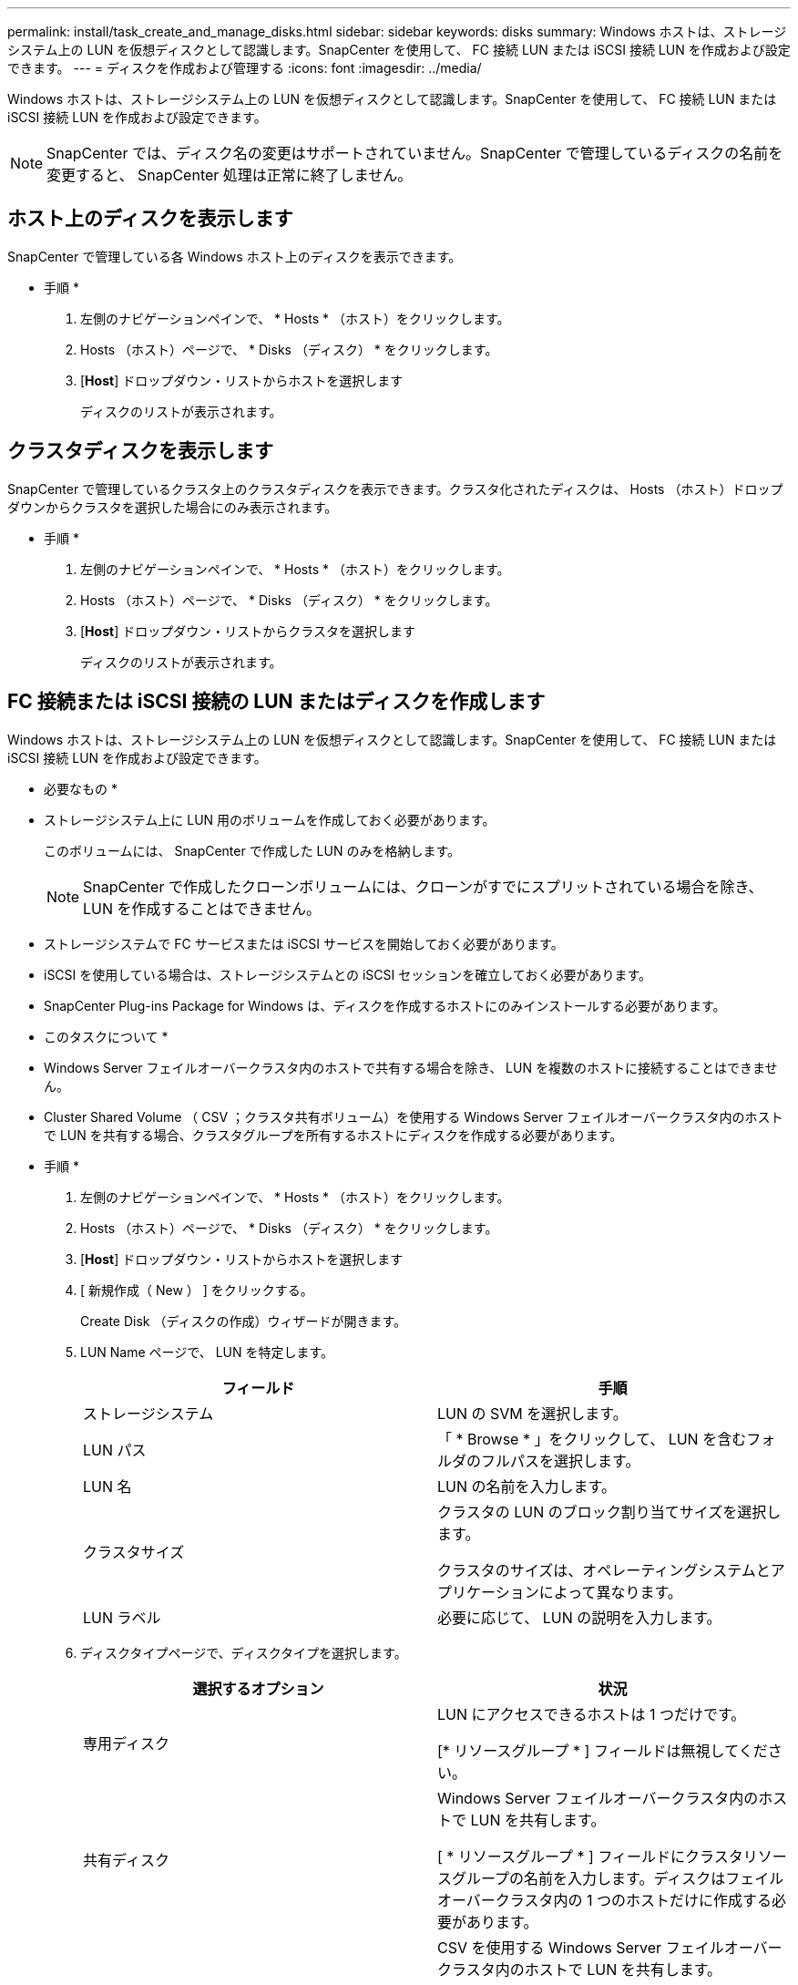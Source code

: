 ---
permalink: install/task_create_and_manage_disks.html 
sidebar: sidebar 
keywords: disks 
summary: Windows ホストは、ストレージシステム上の LUN を仮想ディスクとして認識します。SnapCenter を使用して、 FC 接続 LUN または iSCSI 接続 LUN を作成および設定できます。 
---
= ディスクを作成および管理する
:icons: font
:imagesdir: ../media/


[role="lead"]
Windows ホストは、ストレージシステム上の LUN を仮想ディスクとして認識します。SnapCenter を使用して、 FC 接続 LUN または iSCSI 接続 LUN を作成および設定できます。


NOTE: SnapCenter では、ディスク名の変更はサポートされていません。SnapCenter で管理しているディスクの名前を変更すると、 SnapCenter 処理は正常に終了しません。



== ホスト上のディスクを表示します

SnapCenter で管理している各 Windows ホスト上のディスクを表示できます。

* 手順 *

. 左側のナビゲーションペインで、 * Hosts * （ホスト）をクリックします。
. Hosts （ホスト）ページで、 * Disks （ディスク） * をクリックします。
. [*Host*] ドロップダウン・リストからホストを選択します
+
ディスクのリストが表示されます。





== クラスタディスクを表示します

SnapCenter で管理しているクラスタ上のクラスタディスクを表示できます。クラスタ化されたディスクは、 Hosts （ホスト）ドロップダウンからクラスタを選択した場合にのみ表示されます。

* 手順 *

. 左側のナビゲーションペインで、 * Hosts * （ホスト）をクリックします。
. Hosts （ホスト）ページで、 * Disks （ディスク） * をクリックします。
. [*Host*] ドロップダウン・リストからクラスタを選択します
+
ディスクのリストが表示されます。





== FC 接続または iSCSI 接続の LUN またはディスクを作成します

Windows ホストは、ストレージシステム上の LUN を仮想ディスクとして認識します。SnapCenter を使用して、 FC 接続 LUN または iSCSI 接続 LUN を作成および設定できます。

* 必要なもの *

* ストレージシステム上に LUN 用のボリュームを作成しておく必要があります。
+
このボリュームには、 SnapCenter で作成した LUN のみを格納します。

+

NOTE: SnapCenter で作成したクローンボリュームには、クローンがすでにスプリットされている場合を除き、 LUN を作成することはできません。

* ストレージシステムで FC サービスまたは iSCSI サービスを開始しておく必要があります。
* iSCSI を使用している場合は、ストレージシステムとの iSCSI セッションを確立しておく必要があります。
* SnapCenter Plug-ins Package for Windows は、ディスクを作成するホストにのみインストールする必要があります。


* このタスクについて *

* Windows Server フェイルオーバークラスタ内のホストで共有する場合を除き、 LUN を複数のホストに接続することはできません。
* Cluster Shared Volume （ CSV ；クラスタ共有ボリューム）を使用する Windows Server フェイルオーバークラスタ内のホストで LUN を共有する場合、クラスタグループを所有するホストにディスクを作成する必要があります。


* 手順 *

. 左側のナビゲーションペインで、 * Hosts * （ホスト）をクリックします。
. Hosts （ホスト）ページで、 * Disks （ディスク） * をクリックします。
. [*Host*] ドロップダウン・リストからホストを選択します
. [ 新規作成（ New ） ] をクリックする。
+
Create Disk （ディスクの作成）ウィザードが開きます。

. LUN Name ページで、 LUN を特定します。
+
|===
| フィールド | 手順 


 a| 
ストレージシステム
 a| 
LUN の SVM を選択します。



 a| 
LUN パス
 a| 
「 * Browse * 」をクリックして、 LUN を含むフォルダのフルパスを選択します。



 a| 
LUN 名
 a| 
LUN の名前を入力します。



 a| 
クラスタサイズ
 a| 
クラスタの LUN のブロック割り当てサイズを選択します。

クラスタのサイズは、オペレーティングシステムとアプリケーションによって異なります。



 a| 
LUN ラベル
 a| 
必要に応じて、 LUN の説明を入力します。

|===
. ディスクタイプページで、ディスクタイプを選択します。
+
|===
| 選択するオプション | 状況 


 a| 
専用ディスク
 a| 
LUN にアクセスできるホストは 1 つだけです。

[* リソースグループ * ] フィールドは無視してください。



 a| 
共有ディスク
 a| 
Windows Server フェイルオーバークラスタ内のホストで LUN を共有します。

[ * リソースグループ * ] フィールドにクラスタリソースグループの名前を入力します。ディスクはフェイルオーバークラスタ内の 1 つのホストだけに作成する必要があります。



 a| 
Cluster Shared Volume （ CSV ；クラスタ共有ボリューム）
 a| 
CSV を使用する Windows Server フェイルオーバークラスタ内のホストで LUN を共有します。

[ * リソースグループ * ] フィールドにクラスタリソースグループの名前を入力します。ディスクを作成するホストがクラスタグループの所有者であることを確認します。

|===
. ドライブのプロパティページで、ドライブのプロパティを指定します。
+
|===
| プロパティ（ Property ） | 説明 


 a| 
マウントポイントの自動割り当て
 a| 
SnapCenter では、システムドライブに基づいてボリュームマウントポイントが自動的に割り当てられます。

たとえば、システムドライブが C: の場合、自動割り当てでは C: ドライブ (C:\scmnpt) の下にボリュームマウントポイントが作成されます。自動割り当ては共有ディスクではサポートされません。



 a| 
ドライブ文字を割り当てます
 a| 
隣接するドロップダウンリストで選択したドライブにディスクをマウントします。



 a| 
ボリュームマウントポイントを使用する
 a| 
隣接するフィールドで指定したドライブパスにディスクをマウントします。

ボリュームマウントポイントのルートは、ディスクを作成するホストが所有している必要があります。



 a| 
ドライブレターまたはボリュームマウントポイントを割り当てないでください
 a| 
ディスクを Windows で手動でマウントする場合は、このオプションを選択します。



 a| 
LUN サイズ
 a| 
LUN のサイズを 150MB 以上指定します。

ドロップダウンリストから MB 、 GB 、または TB を選択します。



 a| 
この LUN をホストしているボリュームにシンプロビジョニングを使用します
 a| 
LUN をシンプロビジョニングします。

シンプロビジョニングでは、ストレージスペースが必要なときに必要な分だけ割り当てられるため、 LUN は使用可能な最大容量まで効率的に拡張されます。

必要になるすべての LUN ストレージに対応できるだけの十分なスペースがボリュームにあることを確認してください。



 a| 
パーティションタイプを選択します
 a| 
GUID パーティションテーブルの場合は GPT パーティション、マスターブートレコードの場合は MBR パーティションを選択します。

MBR パーティションを Windows Server フェイルオーバークラスタで使用した場合、原因のミスアライメントが発生することがあります。


NOTE: UEFI （ Unified Extensible Firmware Interface ）パーティションディスクはサポートされていません。

|===
. LUN のマッピングページで、ホストの iSCSI イニシエータまたは FC イニシエータを選択します。
+
|===
| フィールド | 手順 


 a| 
ホスト
 a| 
クラスタグループ名をダブルクリックし、ドロップダウンリストに表示されたクラスタに属するホストの中から、イニシエータに指定するホストを選択します。

このフィールドは、 Windows Server フェイルオーバークラスタ内のホストで LUN を共有する場合にのみ表示されます。



 a| 
ホストイニシエータを選択します
 a| 
Fibre Channel * または * iSCSI * を選択し、ホスト上のイニシエータを選択します。

FC で Multipath I/O （ MPIO ；マルチパス I/O ）を使用する場合は、 FC イニシエータを複数選択できます。

|===
. Group Type ページで、既存の igroup を LUN にマッピングするか、新しい igroup を作成するかを指定します。
+
|===
| 選択するオプション | 状況 


 a| 
選択したイニシエータ用に新しい igroup を作成します
 a| 
選択したイニシエータ用に新しい igroup を作成します。



 a| 
既存の igroup を選択するか、選択したイニシエータ用に新しい igroup を指定します
 a| 
選択したイニシエータ用に既存の igroup を指定するか、指定した名前で新しい igroup を作成します。

igroup name * フィールドに igroup 名を入力します。既存の igroup 名の最初の数文字を入力すると、残りの文字が自動的に入力されます。

|===
. [ 概要 ] ページで選択内容を確認し、 [ 完了 ] をクリックします。
+
SnapCenter によって LUN が作成され、ホスト上の指定したドライブまたはドライブパスに接続されます。





== ディスクのサイズ変更

ストレージシステムのニーズの変化に応じて、ディスクのサイズを拡張または縮小できます。

* このタスクについて *

* シンプロビジョニングされた LUN の場合、 ONTAP の LUN ジオメトリサイズは最大サイズとして表示されます。
* シックプロビジョニング LUN の場合、拡張可能なサイズ（ボリューム内の使用可能なサイズ）が最大サイズとして表示されます。
* MBR パーティション方式を使用した LUN の場合、最大サイズは 2TB です。
* GPT パーティション方式を使用した LUN の場合、ストレージシステムの最大サイズは 16TB です。
* LUN のサイズを変更する前に Snapshot コピーを作成しておくことを推奨します。
* LUN のサイズの変更前に作成された Snapshot コピーから LUN をリストアすると、 SnapCenter によって LUN のサイズが Snapshot コピーのサイズに自動的に変更されます。
+
リストア処理のあと、サイズ変更後に LUN に追加されたデータを、サイズ変更後に作成された Snapshot コピーからリストアする必要があります。



* 手順 *

. 左側のナビゲーションペインで、 * Hosts * （ホスト）をクリックします。
. Hosts （ホスト）ページで、 * Disks （ディスク） * をクリックします。
. ホストドロップダウンリストからホストを選択します。
+
ディスクのリストが表示されます。

. サイズを変更するディスクを選択し、 * サイズ変更 * をクリックします。
. ディスクのサイズ変更ダイアログボックスで、スライダツールを使用してディスクの新しいサイズを指定するか、サイズフィールドに新しいサイズを入力します。
+

NOTE: サイズを手動で入力する場合は、 [ 縮小 ] または [ 展開 ] ボタンを適切に有効にする前に、 [ サイズ ] フィールドの外側をクリックする必要があります。また、単位を指定するには、 MB 、 GB 、または TB をクリックする必要があります。

. 入力内容に問題がなければ、必要に応じて、 [ * 縮小（ * Shrink ） ] または [ * 展開（ * Expand ） ] をクリックします。
+
SnapCenter はディスクのサイズを変更します。





== ディスクを接続します

ディスク接続ウィザードを使用して、既存の LUN をホストに接続したり、切断された LUN を再接続したりできます。

* 必要なもの *

* ストレージシステムで FC サービスまたは iSCSI サービスを開始しておく必要があります。
* iSCSI を使用している場合は、ストレージシステムとの iSCSI セッションを確立しておく必要があります。
* Windows Server フェイルオーバークラスタ内のホストで共有する場合を除き、 LUN を複数のホストに接続することはできません。
* Cluster Shared Volume （ CSV ；クラスタ共有ボリューム）を使用する Windows Server フェイルオーバークラスタ内のホストで LUN を共有する場合、クラスタグループを所有するホストにディスクを接続する必要があります。
* Plug-in for Windows をインストールする必要があるのは、ディスクを接続するホストだけです。


* 手順 *

. 左側のナビゲーションペインで、 * Hosts * （ホスト）をクリックします。
. Hosts （ホスト）ページで、 * Disks （ディスク） * をクリックします。
. [*Host*] ドロップダウン・リストからホストを選択します
. [ 接続 ] をクリックします。
+
ディスクの接続ウィザードが開きます。

. LUN Name ページで、接続先の LUN を特定します。
+
|===
| フィールド | 手順 


 a| 
ストレージシステム
 a| 
LUN の SVM を選択します。



 a| 
LUN パス
 a| 
[* Browse] をクリックして、 LUN を含むボリュームの完全パスを選択します。



 a| 
LUN 名
 a| 
LUN の名前を入力します。



 a| 
クラスタサイズ
 a| 
クラスタの LUN のブロック割り当てサイズを選択します。

クラスタのサイズは、オペレーティングシステムとアプリケーションによって異なります。



 a| 
LUN ラベル
 a| 
必要に応じて、 LUN の説明を入力します。

|===
. ディスクタイプページで、ディスクタイプを選択します。
+
|===
| 選択するオプション | 状況 


 a| 
専用ディスク
 a| 
LUN にアクセスできるホストは 1 つだけです。



 a| 
共有ディスク
 a| 
Windows Server フェイルオーバークラスタ内のホストで LUN を共有します。

ディスクはフェイルオーバークラスタ内の 1 つのホストだけに接続します。



 a| 
Cluster Shared Volume （ CSV ；クラスタ共有ボリューム）
 a| 
CSV を使用する Windows Server フェイルオーバークラスタ内のホストで LUN を共有します。

ディスクを接続するホストがクラスタグループの所有者であることを確認します。

|===
. ドライブのプロパティページで、ドライブのプロパティを指定します。
+
|===
| プロパティ（ Property ） | 説明 


 a| 
自動割り当て
 a| 
システムドライブに基づいて、 SnapCenter で自動的にボリュームマウントポイントを割り当てます。

たとえば、システムドライブが C: の場合、自動割り当てプロパティは C: ドライブ (C:\scmnpt) の下にボリュームマウントポイントを作成します。自動割り当てプロパティは共有ディスクではサポートされません。



 a| 
ドライブ文字を割り当てます
 a| 
ドロップダウンリストで選択したドライブにディスクをマウントします。



 a| 
ボリュームマウントポイントを使用する
 a| 
フィールドで指定したドライブパスにディスクをマウントします。

ボリュームマウントポイントのルートは、ディスクを作成するホストが所有している必要があります。



 a| 
ドライブレターまたはボリュームマウントポイントを割り当てないでください
 a| 
ディスクを Windows で手動でマウントする場合は、このオプションを選択します。

|===
. LUN のマッピングページで、ホストの iSCSI イニシエータまたは FC イニシエータを選択します。
+
|===
| フィールド | 手順 


 a| 
ホスト
 a| 
クラスタグループ名をダブルクリックし、ドロップダウンリストに表示されたクラスタに属するホストの中から、イニシエータに指定するホストを選択します。

このフィールドは、 Windows Server フェイルオーバークラスタ内のホストで LUN を共有する場合にのみ表示されます。



 a| 
ホストイニシエータを選択します
 a| 
Fibre Channel * または * iSCSI * を選択し、ホスト上のイニシエータを選択します。

FC で MPIO を使用している場合は、 FC イニシエータを複数選択できます。

|===
. [Group Type] ページで、既存の igroup を LUN にマッピングするか、新しい igroup を作成するかを指定します。
+
|===
| 選択するオプション | 状況 


 a| 
選択したイニシエータ用に新しい igroup を作成します
 a| 
選択したイニシエータ用に新しい igroup を作成します。



 a| 
既存の igroup を選択するか、選択したイニシエータ用に新しい igroup を指定します
 a| 
選択したイニシエータ用に既存の igroup を指定するか、指定した名前で新しい igroup を作成します。

igroup name * フィールドに igroup 名を入力します。既存の igroup 名の最初の数文字を入力すると、残りの文字が自動的に入力されます。

|===
. [ 概要 ] ページで選択内容を確認し、 [ 完了 ] をクリックします。
+
SnapCenter は、ホスト上の指定したドライブまたはドライブパスに LUN を接続します。





== ディスクの切断

LUN は内容を残したままホストから切断できます。ただし、スプリットせずにクローンを切断した場合、クローンの内容は失われます。

* 必要なもの *

* LUN を使用しているアプリケーションがないことを確認します。
* LUN が監視ソフトウェアで監視されていないことを確認します。
* LUN が共有されている場合は、 LUN からクラスタリソースの依存関係を解除し、クラスタ内のすべてのノードの電源がオンで正常に機能しており、 SnapCenter からアクセスできることを確認します。


* このタスクについて *

SnapCenter が作成した FlexClone ボリュームの LUN を切断した場合、そのボリュームに他の LUN が接続されていなければ、 SnapCenter はボリュームを削除します。この場合、 LUN が切断される前に、 FlexClone ボリュームが削除される可能性があることを警告するメッセージが SnapCenter に表示されます。

FlexClone ボリュームが自動で削除されないようにするには、最後の LUN を切断する前にボリュームの名前を変更します。ボリュームの名前を変更するときは、最後の 1 文字だけでなく複数の文字を変更してください。

* 手順 *

. 左側のナビゲーションペインで、 * Hosts * （ホスト）をクリックします。
. Hosts （ホスト）ページで、 * Disks （ディスク） * をクリックします。
. [*Host*] ドロップダウン・リストからホストを選択します
+
ディスクのリストが表示されます。

. 切断するディスクを選択し、 * 切断 * をクリックします。
. [ ディスクの切断 ] ダイアログボックスで、 [OK] をクリックします。
+
SnapCenter によってディスクが切断されます。





== ディスクを削除します

不要になったディスクは削除できます。削除したディスクは復元できません。

* 手順 *

. 左側のナビゲーションペインで、 * Hosts * （ホスト）をクリックします。
. Hosts （ホスト）ページで、 * Disks （ディスク） * をクリックします。
. [*Host*] ドロップダウン・リストからホストを選択します
+
ディスクのリストが表示されます。

. 削除するディスクを選択し、 * 削除 * をクリックします。
. [ ディスクの削除 ] ダイアログボックスで、 [OK] をクリックします。
+
SnapCenter によってディスクが削除されます。


